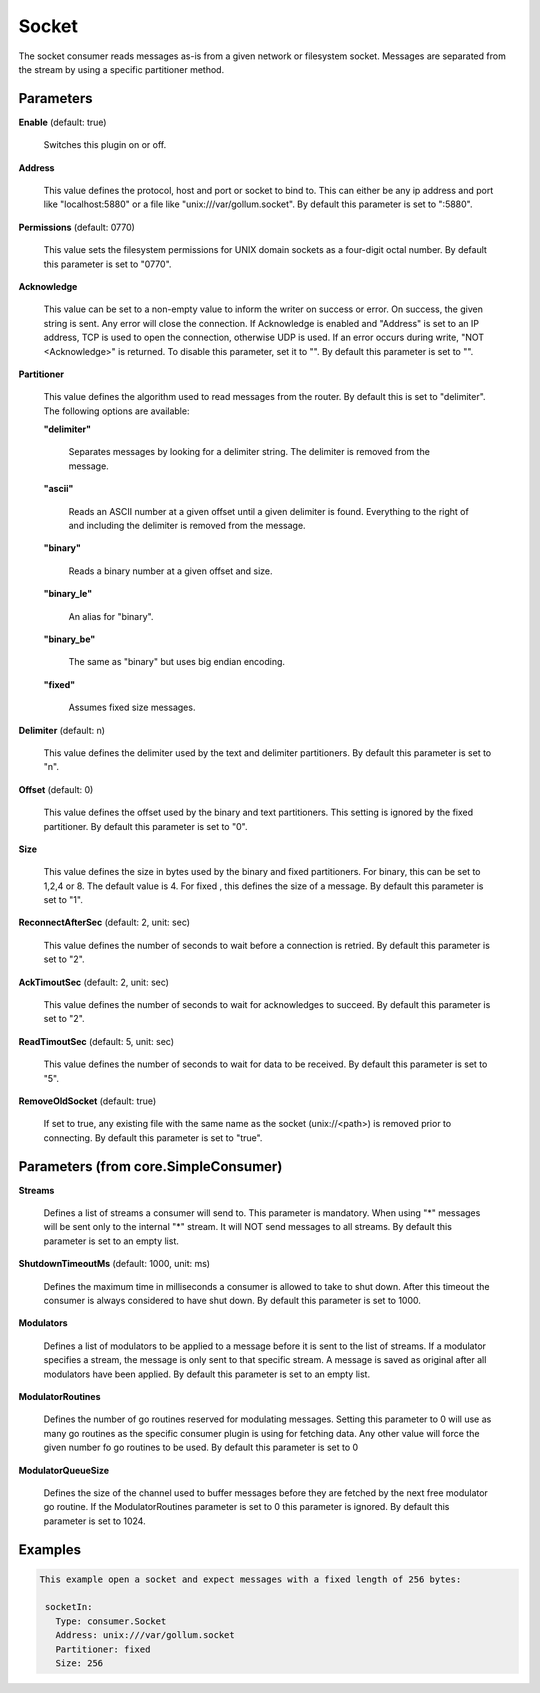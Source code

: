 .. Autogenerated by Gollum RST generator (docs/generator/*.go)

Socket
======

The socket consumer reads messages as-is from a given network or filesystem
socket. Messages are separated from the stream by using a specific partitioner
method.




Parameters
----------

**Enable** (default: true)

  Switches this plugin on or off.
  

**Address**

  This value defines the protocol, host and port or socket to bind to.
  This can either be any ip address and port like "localhost:5880" or a file
  like "unix:///var/gollum.socket".
  By default this parameter is set to ":5880".
  
  

**Permissions** (default: 0770)

  This value sets the filesystem permissions for UNIX domain
  sockets as a four-digit octal number.
  By default this parameter is set to "0770".
  
  

**Acknowledge**

  This value can be set to a non-empty value to inform the writer
  on success or error. On success, the given string is sent. Any error will close
  the connection. If Acknowledge is enabled and "Address" is set to an IP address,
  TCP is used to open the connection, otherwise UDP is used. If an error occurs
  during write, "NOT <Acknowledge>" is returned. To disable this parameter, set it
  to "".
  By default this parameter is set to "".
  
  

**Partitioner**

  This value defines the algorithm used to read messages from the
  router. By default this is set to "delimiter". The following options are available:
  
  

  **"delimiter"**

    Separates messages by looking for a delimiter string.
    The delimiter is removed from the message.
    
    

  **"ascii"**

    Reads an ASCII number at a given offset until a given delimiter is found.
    Everything to the right of and including the delimiter is removed from the message.
    
    

  **"binary"**

    Reads a binary number at a given offset and size.
    
    

  **"binary_le"**

    An alias for "binary".
    
    

  **"binary_be"**

    The same as "binary" but uses big endian encoding.
    
    

  **"fixed"**

    Assumes fixed size messages.
    
    

**Delimiter** (default: \n)

  This value defines the delimiter used by the text and delimiter
  partitioners.
  By default this parameter is set to "\n".
  
  

**Offset** (default: 0)

  This value defines the offset used by the binary and text partitioners.
  This setting is ignored by the fixed partitioner.
  By default this parameter is set to "0".
  
  

**Size**

  This value defines the size in bytes used by the binary and fixed
  partitioners. For binary, this can be set to 1,2,4 or 8. The default value
  is 4. For fixed , this defines the size of a message. By default this parameter
  is set to "1".
  
  

**ReconnectAfterSec** (default: 2, unit: sec)

  This value defines the number of seconds to wait before a
  connection is retried.
  By default this parameter is set to "2".
  
  

**AckTimoutSec** (default: 2, unit: sec)

  This value defines the number of seconds to wait for acknowledges
  to succeed.
  By default this parameter is set to "2".
  
  

**ReadTimoutSec** (default: 5, unit: sec)

  This value defines the number of seconds to wait for data
  to be received.
  By default this parameter is set to "5".
  
  

**RemoveOldSocket** (default: true)

  If set to true, any existing file with the same name as the
  socket (unix://<path>) is removed prior to connecting.
  By default this parameter is set to "true".
  
  

Parameters (from core.SimpleConsumer)
-------------------------------------

**Streams**

  Defines a list of streams a consumer will send to. This parameter
  is mandatory. When using "*" messages will be sent only to the internal "*"
  stream. It will NOT send messages to all streams.
  By default this parameter is set to an empty list.
  
  

**ShutdownTimeoutMs** (default: 1000, unit: ms)

  Defines the maximum time in milliseconds a consumer is
  allowed to take to shut down. After this timeout the consumer is always
  considered to have shut down.
  By default this parameter is set to 1000.
  
  

**Modulators**

  Defines a list of modulators to be applied to a message before
  it is sent to the list of streams. If a modulator specifies a stream, the
  message is only sent to that specific stream. A message is saved as original
  after all modulators have been applied.
  By default this parameter is set to an empty list.
  
  

**ModulatorRoutines**

  Defines the number of go routines reserved for
  modulating messages. Setting this parameter to 0 will use as many go routines
  as the specific consumer plugin is using for fetching data. Any other value
  will force the given number fo go routines to be used.
  By default this parameter is set to 0
  
  

**ModulatorQueueSize**

  Defines the size of the channel used to buffer messages
  before they are fetched by the next free modulator go routine. If the
  ModulatorRoutines parameter is set to 0 this parameter is ignored.
  By default this parameter is set to 1024.
  
  

Examples
--------

.. code-block:: yaml

	This example open a socket and expect messages with a fixed length of 256 bytes:
	
	 socketIn:
	   Type: consumer.Socket
	   Address: unix:///var/gollum.socket
	   Partitioner: fixed
	   Size: 256
	
	


